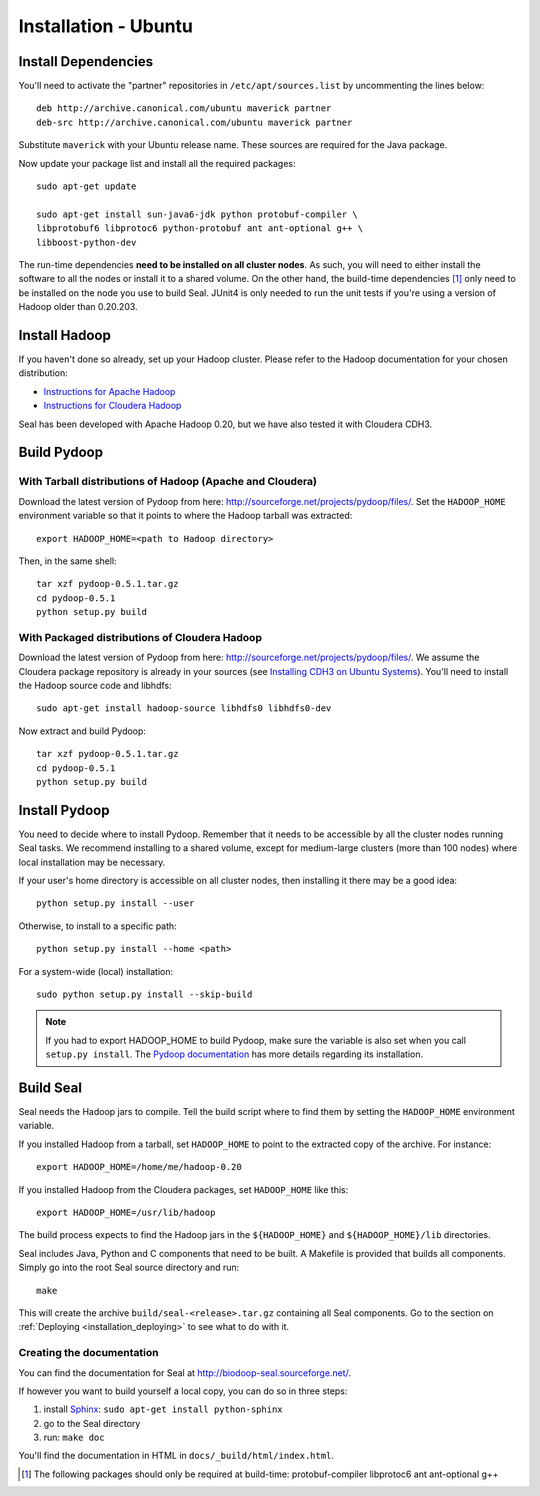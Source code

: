 .. _installation_ubuntu:

Installation - Ubuntu
=======================


Install Dependencies
++++++++++++++++++++++

You'll need to activate the "partner" repositories in
``/etc/apt/sources.list`` by uncommenting the lines below::

  deb http://archive.canonical.com/ubuntu maverick partner
  deb-src http://archive.canonical.com/ubuntu maverick partner

Substitute ``maverick`` with your Ubuntu release name.
These sources are required for the Java package.


Now update your package list and install all the required packages::

  sudo apt-get update

  sudo apt-get install sun-java6-jdk python protobuf-compiler \
  libprotobuf6 libprotoc6 python-protobuf ant ant-optional g++ \
  libboost-python-dev


The run-time dependencies **need to be installed on all cluster nodes**.  As
such, you will need to either install the software to all the nodes or install
it to a shared volume.  On the other hand, the build-time dependencies [#build-time-deps]_
only need to be installed on the node you use to build Seal.  JUnit4 is only
needed to run the unit tests if you're using a version of Hadoop older than
0.20.203.



Install Hadoop
+++++++++++++++++

If you haven't done so already, set up your Hadoop cluster.  Please refer to
the Hadoop documentation for your chosen distribution:

* `Instructions for Apache Hadoop <http://hadoop.apache.org/common/docs/r0.20.2/cluster_setup.html>`_
* `Instructions for Cloudera Hadoop <https://ccp.cloudera.com/display/CDHDOC/CDH3+Installation>`_

Seal has been developed with Apache Hadoop 0.20, but we have also tested it
with Cloudera CDH3.


Build Pydoop
++++++++++++++++

With Tarball distributions of Hadoop (Apache and Cloudera)
------------------------------------------------------------


Download the latest version of Pydoop from here:  http://sourceforge.net/projects/pydoop/files/.
Set the ``HADOOP_HOME`` environment variable so that it points to where the
Hadoop tarball was extracted::

  export HADOOP_HOME=<path to Hadoop directory>

Then, in the same shell::

  tar xzf pydoop-0.5.1.tar.gz
  cd pydoop-0.5.1
  python setup.py build



With Packaged distributions of Cloudera Hadoop
--------------------------------------------------

Download the latest version of Pydoop from here:  http://sourceforge.net/projects/pydoop/files/.
We assume the Cloudera package repository is already in your sources (see
`Installing CDH3 on Ubuntu Systems`_). You'll need to install the Hadoop source
code and libhdfs::


  sudo apt-get install hadoop-source libhdfs0 libhdfs0-dev

Now extract and build Pydoop::

  tar xzf pydoop-0.5.1.tar.gz
  cd pydoop-0.5.1
  python setup.py build


Install Pydoop
++++++++++++++++

You need to decide where to install Pydoop.  Remember that it needs to be accessible by
all the cluster nodes running Seal tasks.  We recommend installing to a shared
volume, except for medium-large clusters (more than 100 nodes) where local
installation may be necessary.

If your user's home directory is accessible on all cluster nodes, then
installing it there may be a good idea::

  python setup.py install --user

Otherwise, to install to a specific path::

  python setup.py install --home <path>

For a system-wide (local) installation::

  sudo python setup.py install --skip-build

.. note::
  If you had to export HADOOP_HOME to build Pydoop, make sure the variable is also set when you call ``setup.py install``.
  The `Pydoop documentation <http://pydoop.sourceforge.net/docs/>`_ has more details regarding its installation.



Build Seal
++++++++++++++


Seal needs the Hadoop jars to compile.  Tell the build script where to find them
by setting the ``HADOOP_HOME`` environment variable.

If you installed Hadoop from a tarball, set ``HADOOP_HOME`` to point to the
extracted copy of the archive.  For instance::

  export HADOOP_HOME=/home/me/hadoop-0.20

If you installed Hadoop from the Cloudera packages, set ``HADOOP_HOME`` like
this::

  export HADOOP_HOME=/usr/lib/hadoop


The build process expects to find the Hadoop jars in the
``${HADOOP_HOME}`` and ``${HADOOP_HOME}/lib`` directories.


Seal includes Java, Python and C components that need to be built.  A Makefile
is provided that builds all components.  Simply go into the root Seal source
directory and run::

  make

This will create the archive ``build/seal-<release>.tar.gz`` containing all Seal
components.  Go to the section on :ref:`Deploying <installation_deploying>` to see
what to do with it.


Creating the documentation
----------------------------

You can find the documentation for Seal at http://biodoop-seal.sourceforge.net/.

If however you want to build yourself a local copy, you can do so in three steps:

#. install Sphinx_: ``sudo apt-get install python-sphinx``
#. go to the Seal directory
#. run: ``make doc``


You'll find the documentation in HTML in ``docs/_build/html/index.html``.


.. _Pydoop: https://sourceforge.net/projects/pydoop/
.. _Hadoop: http://hadoop.apache.org/
.. _Python: http://www.python.org
.. _Ant: http://ant.apache.org
.. _Protobuf: http://code.google.com/p/protobuf/
.. _distutils: http://docs.python.org/install/index.html
.. _Oracle Java 6: http://java.com/en/download/index.jsp
.. _Sphinx:  http://sphinx.pocoo.org/
.. _Installing on Gentoo:  installation_gentoo
.. _Installing on Ubuntu:  installation_ubuntu
.. _Installing CDH3 on Ubuntu Systems: https://ccp.cloudera.com/display/CDHDOC/CDH3+Installation#CDH3Installation-InstallingCDH3onUbuntuSystems

.. [#build-time-deps] The following packages should only be required at build-time: protobuf-compiler libprotoc6 ant ant-optional g++

